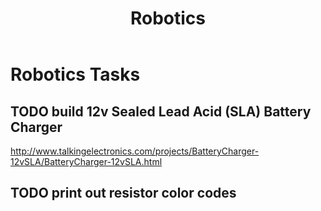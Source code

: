 #+TITLE: Robotics

* Robotics Tasks
** TODO build 12v Sealed Lead Acid (SLA) Battery Charger
   http://www.talkingelectronics.com/projects/BatteryCharger-12vSLA/BatteryCharger-12vSLA.html
** TODO print out resistor color codes
